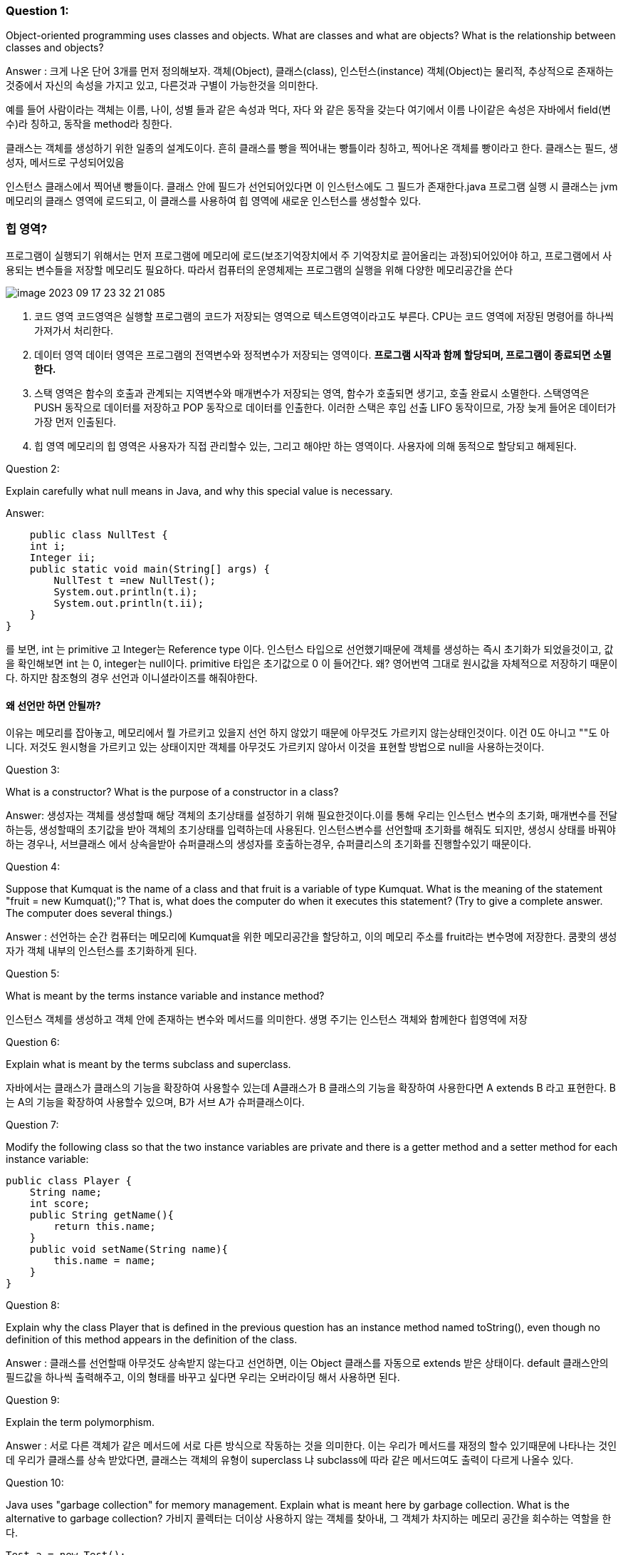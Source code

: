 ### Question 1:

Object-oriented programming uses classes and objects. What are classes and what are objects? What is the relationship between classes and objects?

Answer :
크게 나온 단어 3개를 먼저 정의해보자. 객체(Object), 클래스(class), 인스턴스(instance)
객체(Object)는 물리적, 추상적으로 존재하는 것중에서 자신의 속성을 가지고 있고, 다른것과 구별이 가능한것을 의미한다.

예를 들어 사람이라는 객체는 이름, 나이, 성별 들과 같은 속성과 먹다, 자다 와 같은 동작을 갖는다
여기에서 이름 나이같은 속성은 자바에서 field(변수)라 칭하고, 동작을 method라 칭한다.

클래스는 객체를 생성하기 위한 일종의 설계도이다. 흔히 클래스를 빵을 찍어내는 빵틀이라 칭하고,
찍어나온 객체를 빵이라고 한다. 클래스는 필드, 생성자, 메서드로 구성되어있음

인스턴스 클래스에서 찍어낸 빵들이다. 클래스 안에 필드가 선언되어있다면 이 인스턴스에도
그 필드가 존재한다.java 프로그램 실행 시 클래스는 jvm메모리의 클래스 영역에 로드되고,
이 클래스를 사용하여 힙 영역에 새로운 인스턴스를 생성할수 있다.

=== 힙 영역?
프로그램이 실행되기 위해서는 먼저 프로그램에 메모리에 로드(보조기억장치에서 주 기억장치로 끌어올리는 과정)되어있어야 하고,
프로그램에서 사용되는 변수들을 저장할 메모리도 필요하다. 따라서 컴퓨터의 운영체제는 프로그램의 실행을 위해 다양한 메모리공간을 쓴다

image::image-2023-09-17-23-32-21-085.png[]

1. 코드 영역
코드영역은 실행할 프로그램의 코드가 저장되는 영역으로 텍스트영역이라고도 부른다. CPU는 코드 영역에 저장된
명령어를 하나씩 가져가서 처리한다.

2. 데이터 영역
데이터 영역은 프로그램의 전역변수와 정적변수가 저장되는 영역이다. *프로그램 시작과 함께 할당되며,
프로그램이 종료되면 소멸한다.*

3. 스택 영역은 함수의 호출과 관계되는 지역변수와 매개변수가 저장되는 영역, 함수가 호출되면 생기고, 호출 완료시 소멸한다.
스택영역은 PUSH 동작으로 데이터를 저장하고 POP 동작으로 데이터를 인출한다.
이러한 스택은 후입 선출 LIFO 동작이므로, 가장 늦게 들어온 데이터가 가장 먼저 인출된다.

4. 힙 영역
메모리의 힙 영역은 사용자가 직접 관리할수 있는, 그리고 해야만 하는 영역이다. 사용자에 의해 동적으로 할당되고 해제된다.

Question 2:

Explain carefully what null means in Java, and why this special value is necessary.

Answer:

    public class NullTest {
    int i;
    Integer ii;
    public static void main(String[] args) {
        NullTest t =new NullTest();
        System.out.println(t.i);
        System.out.println(t.ii);
    }
}

를 보면, int 는 primitive 고 Integer는 Reference type 이다. 인스턴스 타입으로 선언했기때문에
객체를 생성하는 즉시 초기화가 되었을것이고, 값을 확인해보면 int 는 0, integer는 null이다. primitive 타입은
초기값으로 0 이 들어간다. 왜? 영어번역 그대로 원시값을 자체적으로 저장하기 때문이다. 하지만 참조형의 경우
선언과 이니셜라이즈를 해줘야한다.

==== 왜 선언만 하면 안될까?
이유는 메모리를 잡아놓고, 메모리에서 뭘 가르키고 있을지 선언
하지 않았기 때문에 아무것도 가르키지 않는상태인것이다. 이건 0도 아니고 ""도 아니다. 저것도 원시형을 가르키고 있는
상태이지만 객체를 아무것도 가르키지 않아서 이것을 표현할 방법으로 null을 사용하는것이다.

Question 3:

What is a constructor? What is the purpose of a constructor in a class?

Answer:
생성자는 객체를 생성할때 해당 객체의 초기상태를 설정하기 위해 필요한것이다.이를 통해 우리는 인스턴스 변수의 초기화,
매개변수를 전달하는등, 생성할때의 초기값을 받아 객체의 초기상태를 입력하는데 사용된다.
인스턴스변수를 선언할때 초기화를 해줘도 되지만, 생성시 상태를 바꿔야 하는 경우나, 서브클래스 에서 상속을받아
슈퍼클래스의 생성자를 호출하는경우, 슈퍼클리스의 초기화를 진행할수있기 때문이다.

Question 4:

Suppose that Kumquat is the name of a class and that fruit is a variable of type Kumquat. What is the meaning of the statement "fruit = new Kumquat();"? That is, what does the computer do when it executes this statement? (Try to give a complete answer. The computer does several things.)

Answer :
선언하는 순간 컴퓨터는 메모리에 Kumquat을 위한 메모리공간을 할당하고, 이의 메모리 주소를 fruit라는 변수명에 저장한다. 쿰쾃의 생성자가
객체 내부의 인스턴스를 초기화하게 된다.

Question 5:

What is meant by the terms instance variable and instance method?

인스턴스 객체를 생성하고 객체 안에 존재하는 변수와 메서드를 의미한다. 생명 주기는 인스턴스 객체와 함께한다 힙영역에 저장

Question 6:

Explain what is meant by the terms subclass and superclass.

자바에서는 클래스가 클래스의 기능을 확장하여 사용할수 있는데 A클래스가 B 클래스의 기능을 확장하여 사용한다면
A extends B 라고 표현한다. B는 A의 기능을 확장하여 사용할수 있으며, B가 서브 A가 슈퍼클래스이다.

Question 7:

Modify the following class so that the two instance variables are private and there is a getter method and a setter method for each instance variable:

    public class Player {
        String name;
        int score;
        public String getName(){
            return this.name;
        }
        public void setName(String name){
            this.name = name;
        }
    }

Question 8:

Explain why the class Player that is defined in the previous question has an instance method named toString(), even though no definition of this method appears in the definition of the class.

Answer :
클래스를 선언할때 아무것도 상속받지 않는다고 선언하면, 이는 Object 클래스를 자동으로 extends 받은 상태이다.
default 클래스안의 필드값을 하나씩 출력해주고, 이의 형태를 바꾸고 싶다면 우리는 오버라이딩 해서 사용하면 된다.

Question 9:

Explain the term polymorphism.

Answer :
서로 다른 객체가 같은 메서드에 서로 다른 방식으로 작동하는 것을 의미한다. 이는 우리가 메서드를 재정의 할수 있기때문에 나타나는 것인데
우리가 클래스를 상속 받았다면, 클래스는 객체의 유형이 superclass 냐 subclass에 따라 같은 메서드여도 출력이 다르게 나올수 있다.

Question 10:

Java uses "garbage collection" for memory management. Explain what is meant here by garbage collection. What is the alternative to garbage collection?
가비지 콜렉터는 더이상 사용하지 않는 객체를 찾아내, 그 객체가 차지하는 메모리 공간을 회수하는 역할을 한다.

    Test a = new Test();
    Test b = new Test();
    a =  b;

이렇게 선언하면 a가 가르켜던 객체의 주소값은 어떻게 찾을까. 못찾는다. 이걸 찾아서 없애주는게 가비지 콜렉터이다.

Question 11:

What is an abstract class, and how can you recognize an abstract class in Java?

Answer :
추상 클래스란 객체를 선언만 할수 있고, 구현은 할수 없는 클래스를 말한다, 이를 abstract받는 서브클래스는 반드시 슈퍼클래스
에서 선언한 메소드를 구현해야 하는 의무가 있다. abstract로 해야함

Question 12:

What is this?

this는 자기자신을 가르키는 것이다. 예를들어 클래스 안에 인스턴스 변수와 로컬변수가 있을때
메서드 안에서 인스턴스 변수를 가르켜고 싶다면 우리는 this. 라는 문법으로 참조할수있다.

Question 13:

For this problem, you should write a very simple but complete class. The class represents a counter that counts 0, 1, 2, 3, 4, .... The name of the class should be Counter. It has one private instance variable representing the value of the counter. It has two instance methods: increment() adds one to the counter value, and getValue() returns the current counter value. Write a complete definition for the class, Counter.

Question 14:

This problem uses the Counter class from the previous question. The following program segment is meant to simulate tossing a coin 100 times. It should use two Counter objects, headCount and tailCount, to count the number of heads and the number of tails. Fill in the blanks so that it will do so:

    public class Count{
        private int count = 0;
        public void increment() {
            count++;
        }
        public int getCount() {
            return count;
        }
    }

Question 15:

Explain why it can never make sense to test "if (obj.equals(null))".

==는 주소값을 비교한다는 뜻이고, equals는 안에 데이터를 비교한다는 뜻인데, obj가 실제로 null이라면 데이터가 null 이라는 것이 아니라
주소값이 null이라는 뜻이다. 따라서 주소값을 비교하는 == 으로 비교하는것이 맞는 표현이다.